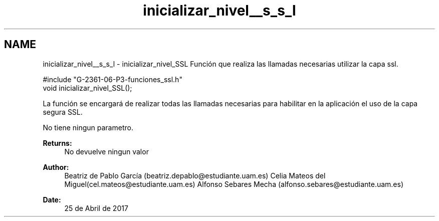 .TH "inicializar_nivel__s_s_l" 3 "Mon May 8 2017" "Doxygen" \" -*- nroff -*-
.ad l
.nh
.SH NAME
inicializar_nivel__s_s_l \- inicializar_nivel_SSL 
Función que realiza las llamadas necesarias utilizar la capa ssl\&.
.PP
.PP
.nf
       #include "G\-2361\-06\-P3\-funciones_ssl\&.h"
void inicializar_nivel_SSL();
.fi
.PP
.PP
La función se encargará de realizar todas las llamadas necesarias para habilitar en la aplicación el uso de la capa segura SSL\&.
.PP
No tiene ningun parametro\&.
.PP
\fBReturns:\fP
.RS 4
No devuelve ningun valor
.RE
.PP
\fBAuthor:\fP
.RS 4
Beatriz de Pablo García (beatriz.depablo@estudiante.uam.es) Celia Mateos del Miguel(cel.mateos@estudiante.uam.es) Alfonso Sebares Mecha (alfonso.sebares@estudiante.uam.es)
.RE
.PP
\fBDate:\fP
.RS 4
25 de Abril de 2017
.RE
.PP
.PP
 
